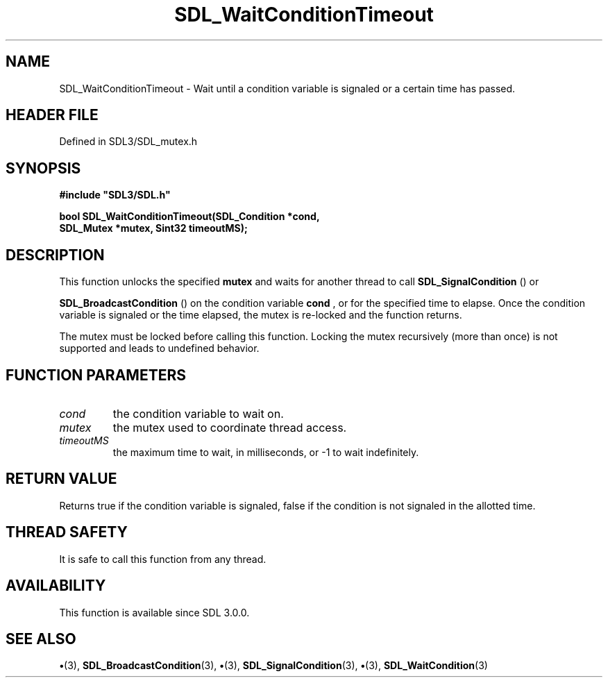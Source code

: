 .\" This manpage content is licensed under Creative Commons
.\"  Attribution 4.0 International (CC BY 4.0)
.\"   https://creativecommons.org/licenses/by/4.0/
.\" This manpage was generated from SDL's wiki page for SDL_WaitConditionTimeout:
.\"   https://wiki.libsdl.org/SDL_WaitConditionTimeout
.\" Generated with SDL/build-scripts/wikiheaders.pl
.\"  revision SDL-preview-3.1.3
.\" Please report issues in this manpage's content at:
.\"   https://github.com/libsdl-org/sdlwiki/issues/new
.\" Please report issues in the generation of this manpage from the wiki at:
.\"   https://github.com/libsdl-org/SDL/issues/new?title=Misgenerated%20manpage%20for%20SDL_WaitConditionTimeout
.\" SDL can be found at https://libsdl.org/
.de URL
\$2 \(laURL: \$1 \(ra\$3
..
.if \n[.g] .mso www.tmac
.TH SDL_WaitConditionTimeout 3 "SDL 3.1.3" "Simple Directmedia Layer" "SDL3 FUNCTIONS"
.SH NAME
SDL_WaitConditionTimeout \- Wait until a condition variable is signaled or a certain time has passed\[char46]
.SH HEADER FILE
Defined in SDL3/SDL_mutex\[char46]h

.SH SYNOPSIS
.nf
.B #include \(dqSDL3/SDL.h\(dq
.PP
.BI "bool SDL_WaitConditionTimeout(SDL_Condition *cond,
.BI "                    SDL_Mutex *mutex, Sint32 timeoutMS);
.fi
.SH DESCRIPTION
This function unlocks the specified
.BR mutex
and waits for another thread to
call 
.BR SDL_SignalCondition
() or

.BR SDL_BroadcastCondition
() on the condition
variable
.BR cond
, or for the specified time to elapse\[char46] Once the condition
variable is signaled or the time elapsed, the mutex is re-locked and the
function returns\[char46]

The mutex must be locked before calling this function\[char46] Locking the mutex
recursively (more than once) is not supported and leads to undefined
behavior\[char46]

.SH FUNCTION PARAMETERS
.TP
.I cond
the condition variable to wait on\[char46]
.TP
.I mutex
the mutex used to coordinate thread access\[char46]
.TP
.I timeoutMS
the maximum time to wait, in milliseconds, or -1 to wait indefinitely\[char46]
.SH RETURN VALUE
Returns true if the condition variable is signaled, false if the
condition is not signaled in the allotted time\[char46]

.SH THREAD SAFETY
It is safe to call this function from any thread\[char46]

.SH AVAILABILITY
This function is available since SDL 3\[char46]0\[char46]0\[char46]

.SH SEE ALSO
.BR \(bu (3),
.BR SDL_BroadcastCondition (3),
.BR \(bu (3),
.BR SDL_SignalCondition (3),
.BR \(bu (3),
.BR SDL_WaitCondition (3)
